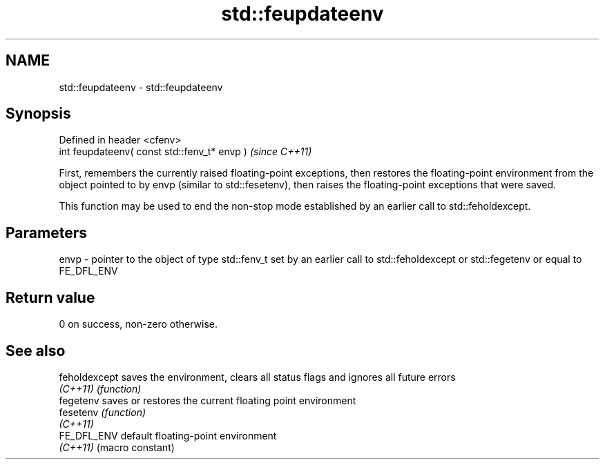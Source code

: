 .TH std::feupdateenv 3 "2020.03.24" "http://cppreference.com" "C++ Standard Libary"
.SH NAME
std::feupdateenv \- std::feupdateenv

.SH Synopsis
   Defined in header <cfenv>
   int feupdateenv( const std::fenv_t* envp )  \fI(since C++11)\fP

   First, remembers the currently raised floating-point exceptions, then restores the floating-point environment from the object pointed to by envp (similar to std::fesetenv), then raises the floating-point exceptions that were saved.

   This function may be used to end the non-stop mode established by an earlier call to std::feholdexcept.

.SH Parameters

   envp - pointer to the object of type std::fenv_t set by an earlier call to std::feholdexcept or std::fegetenv or equal to FE_DFL_ENV

.SH Return value

   0 on success, non-zero otherwise.

.SH See also

   feholdexcept saves the environment, clears all status flags and ignores all future errors
   \fI(C++11)\fP      \fI(function)\fP
   fegetenv     saves or restores the current floating point environment
   fesetenv     \fI(function)\fP
   \fI(C++11)\fP
   FE_DFL_ENV   default floating-point environment
   \fI(C++11)\fP      (macro constant)
